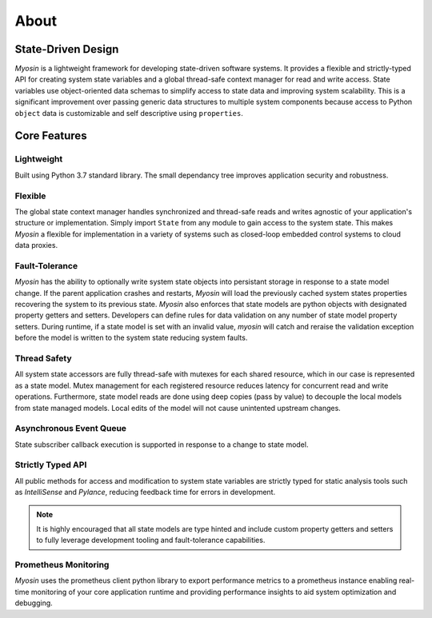 =====
About
=====

State-Driven Design
-------------------

*Myosin* is a lightweight framework for developing state-driven software systems. It provides a flexible and strictly-typed API for creating system state variables and a global thread-safe context manager for read and write access. State variables use object-oriented data schemas to simplify access to state data and improving system scalability. This is a significant improvement over passing generic data structures to multiple system components because access to Python ``object`` data is customizable and self descriptive using ``properties``.

Core Features
-------------

Lightweight
~~~~~~~~~~~
Built using Python 3.7 standard library. The small dependancy tree improves application security and robustness.

Flexible
~~~~~~~~
The global state context manager handles synchronized and thread-safe reads and writes agnostic of your application's structure or implementation. Simply import ``State`` from any module to gain access to the system state. This makes *Myosin* a flexible for implementation in a variety of systems such as closed-loop embedded control systems to cloud data proxies.

Fault-Tolerance
~~~~~~~~~~~~~~~
*Myosin* has the ability to optionally write system state objects into persistant storage in response to a state model change. If the parent application crashes and restarts, *Myosin* will load the previously cached system states properties recovering the system to its previous state. *Myosin* also enforces that state models are python objects with designated property getters and setters. Developers can define rules for data validation on any number of state model property setters. During runtime, if a state model is set with an invalid value, *myosin* will catch and reraise the validation exception before the model is written to the system state reducing system faults.

Thread Safety
~~~~~~~~~~~~~
All system state accessors are fully thread-safe with mutexes for each shared resource, which in our case is represented as a state model. Mutex management for each registered resource reduces latency for concurrent read and write operations. Furthermore, state model reads are done using deep copies (pass by value) to decouple the local models from state managed models. Local edits of the model will not cause unintented upstream changes.

Asynchronous Event Queue
~~~~~~~~~~~~~~~~~~~~~~~~~
State subscriber callback execution is supported in response to a change to state model.

Strictly Typed API
~~~~~~~~~~~~~~~~~~
All public methods for access and modification to system state variables are strictly typed for static analysis tools such as *IntelliSense* and *Pylance*, reducing feedback time for errors in development.

.. note::
    It is highly encouraged that all state models are type hinted and include custom property getters and setters to fully leverage development tooling and fault-tolerance capabilities.

.. figure:: ../_static/typing.gif
    :align: center
    Pylance type hint semantic highlighting on custom Myosin state model 


Prometheus Monitoring
~~~~~~~~~~~~~~~~~~~~~
*Myosin* uses the prometheus client python library to export performance metrics to a prometheus instance enabling real-time monitoring of your core application runtime and providing performance insights to aid system optimization and debugging.

